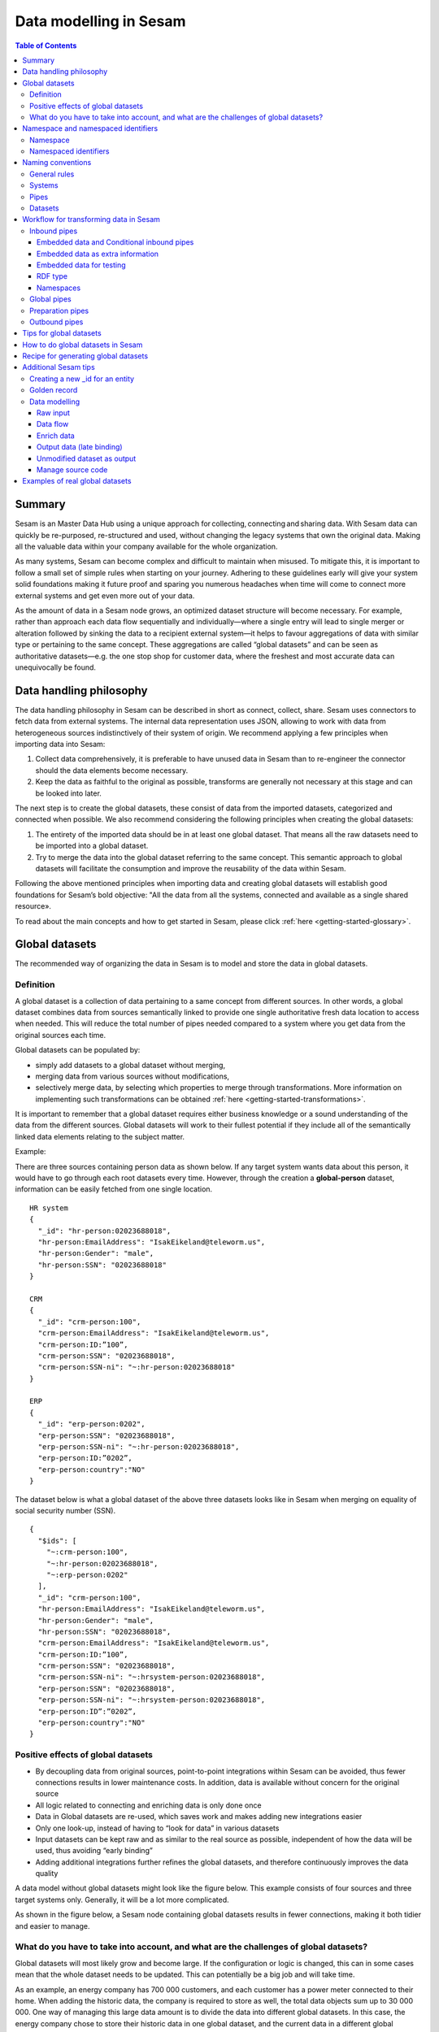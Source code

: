 .. _best-practice:

=======================
Data modelling in Sesam
=======================


.. contents:: Table of Contents
   :depth: 3
   :local:


Summary
-------
Sesam is an Master Data Hub using a unique approach for collecting, connecting and sharing data. With Sesam data can quickly be re-purposed, re-structured and used, without changing the legacy systems that own the original data. Making all the valuable data within your company available for the whole organization. 

As many systems, Sesam can become complex and difficult to maintain when misused. To mitigate this, it is important to follow a small set of simple rules when starting on your journey. Adhering to these guidelines early will give your system solid foundations making it future proof and sparing you numerous headaches when time will come to connect more external systems and get even more out of your data. 

As the amount of data in a Sesam node grows, an optimized dataset structure will become necessary. For example, rather than approach each data flow sequentially and individually—where a single entry will lead to single merger or alteration followed by sinking the data to a recipient external system—it helps to favour aggregations of data with similar type or pertaining to the same concept. These aggregations are called “global datasets” and can be seen as authoritative datasets—e.g. the one stop shop for customer data, where the freshest and most accurate data can unequivocally be found. 


Data handling philosophy
------------------------

The data handling philosophy in Sesam can be described in short as connect, collect, share. Sesam uses connectors to fetch data from external systems. The internal data representation uses JSON, allowing to work with data from heterogeneous sources indistinctively of their system of origin.
We recommend applying a few principles when importing data into Sesam:

1)  Collect data comprehensively, it is preferable to have unused data in Sesam than to re-engineer the connector should the data elements become necessary. 
2)  Keep the data as faithful to the original as possible, transforms are generally not necessary at this stage and can be looked into later.

The next step is to create the global datasets, these consist of data from the imported datasets, categorized and connected when possible. 
We also recommend considering the following principles when creating the global datasets: 

1)  The entirety of the imported data should be in at least one global dataset. That means all the raw datasets need to be imported into a global dataset. 
2)  Try to merge the data into the global dataset referring to the same concept. This semantic approach to global datasets will facilitate the consumption and improve the reusability of the data within Sesam.

Following the above mentioned principles when importing data and creating global datasets will establish good foundations for Sesam’s bold objective: "All the data from all the systems, connected and available as a single shared resource».

.. image:: images/best-practice/Sesam-datamodel.png
    :width: 800px
    :align: center
    :alt: Generic pipe concept    

To read about the main concepts and how to get started in Sesam, please click :ref:`here <getting-started-glossary>`.

.. _best-practice-global:

Global datasets
---------------
The recommended way of organizing the data in Sesam is to model and store the data in global datasets.

Definition
==========

A global dataset is a collection of data pertaining to a same concept from different sources. In other words, a global dataset combines data from sources semantically linked to provide one single authoritative fresh data location to access when needed. This will reduce the total number of pipes needed compared to a system where you get data from the original sources each time. 

Global datasets can be populated by: 

- simply add datasets to a global dataset without merging, 
- merging data from various sources without modifications,  
- selectively merge data, by selecting which properties to merge through transformations. More information on implementing such transformations can be obtained :ref:`here <getting-started-transformations>`.

It is important to remember that a global dataset requires either business knowledge or a sound understanding of the data from the different sources. Global datasets will work to their fullest potential if they include all of the semantically linked data elements relating to the subject matter. 

Example:

There are three sources containing person data as shown below. If any target system wants data about this person, it would have to go through each root datasets every time. However, through the creation a **global-person** dataset, information can be easily fetched from one single location.

::

  HR system
  {
    "_id": "hr-person:02023688018",
    "hr-person:EmailAddress": "IsakEikeland@teleworm.us",
    "hr-person:Gender": "male",
    "hr-person:SSN": "02023688018"
  }

  CRM
  {
    "_id": "crm-person:100",
    "crm-person:EmailAddress": "IsakEikeland@teleworm.us",
    "crm-person:ID:”100”,
    "crm-person:SSN": "02023688018",
    "crm-person:SSN-ni": "~:hr-person:02023688018"
  }

  ERP
  {
    "_id": "erp-person:0202",
    "erp-person:SSN": "02023688018",
    "erp-person:SSN-ni": "~:hr-person:02023688018",
    "erp-person:ID:”0202”,
    "erp-person:country":"NO"
  }

The dataset below is what a global dataset of the above three datasets looks like in Sesam when merging on equality of social security number (SSN).

::

  {
    "$ids": [
      "~:crm-person:100",
      "~:hr-person:02023688018",
      "~:erp-person:0202"
    ],
    "_id": "crm-person:100",
    "hr-person:EmailAddress": "IsakEikeland@teleworm.us",
    "hr-person:Gender": "male",
    "hr-person:SSN": "02023688018",
    "crm-person:EmailAddress": "IsakEikeland@teleworm.us",
    "crm-person:ID:”100”,
    "crm-person:SSN": "02023688018",
    "crm-person:SSN-ni": "~:hrsystem-person:02023688018",
    "erp-person:SSN": "02023688018",
    "erp-person:SSN-ni": "~:hrsystem-person:02023688018",
    "erp-person:ID”:”0202”,
    "erp-person:country":"NO" 
  }

Positive effects of global datasets
===================================

• By decoupling data from original sources, point-to-point integrations within Sesam can be avoided, thus fewer connections results in lower maintenance costs. In addition, data is available without concern for the original source
• All logic related to connecting and enriching data is only done once 
• Data in Global datasets are re-used, which saves work and makes adding new integrations easier
• Only one look-up, instead of having to “look for data” in various datasets
• Input datasets can be kept raw and as similar to the real source as possible, independent of how the data will be used, thus avoiding “early binding”
• Adding additional integrations further refines the global datasets, and therefore continuously improves the data quality

A data model without global datasets might look like the figure below. This example consists of four sources and three target systems only. Generally, it will be a lot more complicated.

.. image:: images/best-practice/no-global.png
    :width: 400px
    :align: center
    :alt: Datamodel without global datasets

As shown in the figure below, a Sesam node containing global datasets results in fewer connections, making it both tidier and easier to manage.

.. image:: images/best-practice/global.png
    :width: 400px
    :align: center
    :alt: Generic pipe concept

What do you have to take into account, and what are the challenges of global datasets?
======================================================================================

Global datasets will most likely grow and become large. If the configuration or logic is changed, this can in some cases mean that the whole dataset needs to be updated. This can potentially be a big job and will take time.

As an example, an energy company has 700 000 customers, and each customer has a power meter connected to their home. When adding the historic data, the company is required to store as well, the total data objects sum up to 30 000 000. One way of managing this large data amount is to divide the data into different global datasets. In this case, the energy company chose to store their historic data in one global dataset, and the current data in a different global dataset.

.. _best-practice-namespace:

Namespace and namespaced identifiers
------------------------------------

Namespace 
=========

A namespace consists of two parts: a namespace and a property. The namespace part can consist of any characters, ending with a colon. The property part can consist of any character except colons.
In the example below, **"crm-person"** and **"hr-person"** are namespaces and **"SSN"** is the property.

E.g.

::
   
  "crm-person:ssn"

  "hr-person:ssn"

.. _best-practice-namespaced-identifiers:

Namespaced identifiers
======================

Namespaces are used to create namespaced identifiers, which makes it possible to merge data without losing track of the source. In addition, namespaced identifiers can be mapped to complete URLs as we have unique identifiers for each object. When namespaces are enabled, the _id of an entity will be a namespaced identifier. In similar ways like foreign keys are used in a relational database, a reference to a namespaced identifier could be used to relate one entity with another. These references are usually added in the inbound pipe.

A namespaced identifier takes the following form:

::

  "hr-person:SSN": "~:hr-person:18057653453"

  "namespace:propertyName": "namespaced-identifier:value"

Namespace identifiers is a recommended way of referring to datasets for matching properties during transformations. This will ease the connection of data. Namespaced identifiers are generated to keep existing joins so we are able to keep the data model from source. 

By default, namespaced identifiers are stripped from the endpoint entities.

If you have two different person datasets, and you want to merge on a common property, like SSN, we should use namespace identifiers. The code below will add a namespace identifier based on common SSN properties between datasets **"hr-person"** and **"erp-person"**. In other words we need to create a namespace identifier between **"hr-person"** and **"erp-person"** datasets so that we can refer to them during merging.

The main reason for generating NI's is to match the **$ids** they point to so you can actually use them to merge, in hops etc.

::

  "transform": {
    "type": "dtl",
    "rules": {
      "default": [
        ["copy", "*"],
        ["make-ni", "hr-person", "SSN"]
      ]
    }
  }

This will produce the following output. We see the ["ni"] we added in code above; 

::

  "erp-person:SSN-ni": "~:hr-person:02023688018"
 

You now have unique namespace identifiers based on **SSN**, which you can use to merge the person data from two different sources.

::

  {
    "_id": "global-person",
    "type": "pipe",
    "source": {
      "type": "merge",
      "datasets": ["erp-person ep", "hr-person hr"],
      "equality": [
        ["eq", "ep.SSN-ni", "hr.$ids"]
      ],
      "identity": "first",
      "version": 2
    },
    "metadata": {
      "global": true,
      "tags": ["people"]
    }
  }

In the above code we are connecting the foreign keys **SSN** of **"erp-person"** with the primary key **"$ids"** of 
**"hr-person"**. 

Output from the example code above as seen below with a join to hr-system:


``"erp-person:SSN-ni": "~:hr-person:12032920177"``

.. raw:: html

   <details>
   <summary><a>global-person example output</a></summary>

.. code-block:: python

  {
    "$ids": [
      "~:erp-person:12032920177",
      "~:hr-person:12032920177"
    ],
    "erp-person:Country": "NO",
    "erp-person:EmailAddress": "CaspianNygard@einrot.com",
    "erp-person:Firstname": "Caspian",
    "erp-person:Gender": "male",
    "erp-person:Lastname": "Nygård",
    "erp-person:MiddleInitial": "I",
    "erp-person:MoneyUsed": "11923",
    "erp-person:Number": "93",
    "erp-person:SSN": "~:hr-person:docs-erp-person:12032920177",
    "erp-person:StreetAddress": "Lindøy Løkkavei",
    "erp-person:TimesOrdered": "12",
    "erp-person:Title": "Mr.",
    "erp-person:Username": "Aney1996",
    "erp-person:ZipCode": "2213",
    "hr-person:Country": "NO",
    "hr-person:EmailAddress": "CaspianNygard@einrot.com",
    "hr-person:Gender": "male",
    "hr-person:GivenName": "Caspian",
    "hr-person:MiddleInitial": "I",
    "hr-person:Number": "100",
    "hr-person:SSN": "12032920177",
    "hr-person:StreetAddress": "Lindøy Løkkavei",
    "hr-person:Surname": "Nygård",
    "hr-person:Title": "Mr.",
    "hr-person:Username": "Mays1944",
    "hr-person:ZipCode": "2213",
    "rdf:type": [
      "~:erp:person",
      "~:hr:person"
    ]  
  }

.. raw:: html

   </details>


.. _best-practice-naming:

.. _best-practice-naming-conventions:

Naming conventions
------------------

It is essential to have an agreed naming convention across integrations within Sesam. The motivation is to have a better visibility and understanding of where your data comes from and where it is heading, as well as to how it is internally transformed. It also makes it easier to switch between projects.

General rules
=============

• lower case
• dash - as delimiter

Systems
=======

• name after the name of the service you integrate with, not the technology used (e.g. salesforce instead of mysql)
• if multiple systems are required to talk to a system, postfix them with a qualifier (e.g.salesforce-out)
 
Pipes
=====

• name inbound pipes with system they read from and postfix with the type of content (e.g. salesforce-sale)
• do not use plural names (e.g. salesforce-sale not salesforce-sales)
• prefix merge pipes with merged- (e.g. merged-sale)
• prefix global pipes with global- (e.g. global-sale)
• name intermediate outbound pipe with the type of the content and the name of the system to send to (e.g. sale-bigquery)
• name outgoing pipe by postfixing the intermediate output with -endpoint (e.g. sale-bigquery-endpoint)

Datasets
========

• name them the same as the pipe that produced it (the default and does not need to be specified)

.. _best-practice-workflow:

Workflow for transforming data in Sesam
---------------------------------------

Most Sesam projects will have a set flow that the data goes through.

The best-practice workflow follows a simple flow structure created for an optimal Sesam experience.

|

.. image:: images/best-practice/sesam-flow.png
    :width: 800px
    :align: center
    :alt: Generic pipe concept  

|

The data from the source system is fed into Sesam through **inbound pipes** which collects and tags the data for further processing. During this step we do not wish to change the data, but rather keep it as close to it's original state as possible. Depending on the semantical context of the data, it is sent into one of possibly several global pipes. We wish to store data in global pipes to better facilitate the consumption and improve the reusability of the data within Sesam. Connected to the global datasets, which are generated by the global pipes, are the preparation pipes. Preparation pipes are where the data is sorted, transformed and enriched to suit the requirements of the target system. Finally the data is sent through an outbound pipe which is connected to a target system.


**Inbound pipes** should preferably not change the source data, but rather tag the data for easier filtering further down in the Sesam data flow. The two standard ways of tagging data in Sesam are through namespaced identifiers and RDF types. Namespaced identifiers are tags on column level which enables us to distinguish between properties from different sources with the same name. Namespaced identifiers (in form of the :ref:`make-ni <dtl_transform-make-ni>` function) are also often used to create the Sesam equivalent of foreign keys for easier join criteria further down the Sesam flow. RDF types are tags on row level which enables us to distinguish between entites from different sources in Sesam. 

**Global pipes** merge data belonging together to generate **global datasets**. To be able to easily spot a global pipe, the following code can be added:

::

  "metadata": {
    "global": true
  }

**Preparation pipes** is where **global datasets** are prepared for target systems. It is here most of the logic is added. It could include enriching with more context from other datasets, structuring data into other formats, adding new fields and other transformations. The main purpose is to get data ready for the target system.

**Outbound pipes** basically sends data to an endpoint and should normally have no logic.

The main reason for why **outbound pipes** shouldn't contain any logic or transformations is that we want to see the end result that is being sent to the target system, for debugging purposes. If logic is added in the pipe, the result will be sent straight to the target system when the pump is running. By adding the transformations in the upstream **preparation pipe** we will be able to look at the processed entities in the upstream dataset for the **outbound pipe**. Any logic added to an **outbound pipe** cannot either be used by other pipes.

.. image:: images/best-practice/Sesam-pattern.png
    :width: 800px
    :align: center
    :alt: Generic pipe concept  

.. _best-practice-inbound-pipes:

Inbound pipes
=============

Inbound pipes are used to fetch data from external systems into Sesam. As we want to be as comprehensive as possible regarding the data we ingest, there should be very few rules about filtering or altering data embedded within the inbound pipes. Data filtering, transformation and consolidation will be done at a later stage. 

Embedded data and Conditional inbound pipes 
^^^^^^^^^^^^^^^^^^^^^^^^^^^^^^^^^^^^^^^^^^^
Embedded data is data that does not originate from an external source but are manually put into a pipe. Embedded data can be used for different purposes, two of which we will explain below.

Embedded data as extra information
^^^^^^^^^^^^^^^^^^^^^^^^^^^^^^^^^^

Embedded data can be used when we need extra information about data that is not available from the source providing the data. The source data could contain codes or abbreviations which need to be translated to a more readable format. Using embedded data we can create a dataset which interprets these codes and abbreviations in order to extract more information than provided by the source data, see example below.

:: 

  {
    "_id": "embedded-data-pipe",
    "type": "pipe",
    "source": {
      "type": "embedded",
      "entities": [{
        "_id": "an id",
        "some-abbreviation": "abbreviation meaning",
        "some-code": "code meaning",
        "some-hash": "hash meaning"
      }]
    }
  }



Embedded data for testing
^^^^^^^^^^^^^^^^^^^^^^^^^

Embedded data may also be used to test new configurations through conditional pipes. Conditional pipes are a way to define several distinct sources for a single inbound pipe. For example, consider a customer that has 2 different environments, one for production and one for test. The customer’s production environment includes all the personal data for the individuals working for the company. This data is sensitive, and the access restricted to only one IP-address. The customer's test environment might also contain sensitive personal data. Therefore, only one IP-address from the Sesam portal may have access too. There are several issues with such a setup. First, what do we do when several consultants work with the same project from multiple IPs? Second, what about minor changes to code that we would like to test out, without having to change data in the customer’s test environment?
 
These issues are solved with the conditional source setting in the pipe config, and we will go through how to do this below.
 
In the pipe config below we see an example of the general setup of a conditional inbound pipe. In this example we specify two environments; “Prod“ and “Dev“. In this case, the “Prod“ environment talks directly to the source data, here a csv-file. Inside the conditional “Prod“-definition we specify all the information we need in order to collect the source data.
 
The “Dev“ environment does not connect directly to any external source. Instead we use *"embedded data“*, which is data formatted just like it would be from an external source but anonymized. As the data is embedded, or hard coded if you will, there is no access restriction.  

Which condition is used, should be determined by an environment variable and not by the configuration, so that we can upload the same configuration to several nodes, but determine which condition to be used independently of the node. Adding environment variables is done in the "Variables"-tab under the "Settings"-section for the Datahub.

In this example, we should create an environment variable specifying which environment the node is running, let us call the variable "node-env" and set it to either "prod" or "dev" depending on which we use:

:: 
 
  "node-env": "prod" or "node-env": "dev".

The corresponding env variable are used in the condition property in the pipe. It is added inside the "Source" curly brackets of the pipe as seen in example below.

``"condition": "$ENV(node-env)"``


.. raw:: html

   <details>
   <summary><a>hr-person example pipe</a></summary>

.. code-block:: python

  {
    "_id": "hr-person",
    "type": "pipe",
    "source": {
      "type": "conditional",
      "alternatives": {
        "Dev": {
          "type": "embedded",
          "entities": [{
            "_id": "23072451376",
            "Country": "NO",
            "EmailAddress": "TorjusSand@einrot.com",
            "Gender": "male",
            "GivenName": "Torjus",
            "MiddleInitial": "M",
            "Number": "1",
            "SSN": "23072451376",
            "StreetAddress": "Helmers vei 242",
            "Surname": "Sand",
            "Title": "Mr.",
            "Username": "Unjudosely",
            "ZipCode": "5163"
          }, {
            "_id": "09046987892",
            "Country": "NO",
            "EmailAddress": "LarsEvjen@rhyta.com",
            "Gender": "male",
            "GivenName": "Lars",
            "MiddleInitial": "A",
            "Number": "2",
            "SSN": "09046987892",
            "StreetAddress": "Frognerveien 60",
            "Surname": "Evjen",
            "Title": "Mr.",
            "Username": "Wimen1979",
            "ZipCode": "3121"
          }]
        },
        "Prod": {
          "type": "csv",
          "system": "hr",
          "blacklist": ["Password"],
          "delimiter": ",",
          "encoding": "utf-8",
          "primary_key": "SSN",
          "url": "/file/sesam-training/data/test_people_sesam_training1.csv"
        }
      },
      "condition": "$ENV(node-env)"
    },
    "transform": {
      "type": "dtl",
      "rules": {
        "default": [
          ["copy", "*"],
          ["comment", "below we will add a namespaced identifier and 'rdf:type' for easy filtering later"],
          ["add", "rdf:type",
            ["ni", "hr", "person"]
          ]
        ]
      }
    },
    "pump": {
      "mode": "manual"
    },
    "metadata": {
      "tags": ["embedded", "person"]
    }
  }

.. raw:: html

   </details>



.. _best-practice-rdf-type:

RDF type  
^^^^^^^^

The RDF type is metadata used to relate data and give some semantic context. When used with a namespace, it keeps track of the origin of the data, as well as the business type. It is composed upon input and will be used to relate and filter like you would use a foreign key.

Namespaces
^^^^^^^^^^

The namespace identifier is added to keep track of origin and to keep exsisting joins from source. Namespaced identifier, on NI'S are prefixed by convention by a ``‘~:’``, e.g. ``~:crm:person``. You use the functions ``make-ni`` or ``ni`` to create it.

.. _best-practice-global-pipes: 

Global pipes
============

Before going into **global pipes** please read on what a global dataset is and why we generate them :ref:`here <best-practice-global>`.

The global pipe creates a new dataset. This dataset will be updated with entities from all sources added to the global pipe.

We can choose not to join or transform some of the datasets which means they are simply “put into” the global dataset. The ones who will be joined and transformed you can read more about below.

A resulting dataset can be a new dataset, but also an existing dataset where one wants to add more data from new sources when they become available for Sesam. This is done by adding source datasets to a global pipe. The new data will be added to the dataset (can be compared to the use of alter table/update of a relational database – but in one single operation).

In the global pipe we want to add a metadata tag to show this is a pipe going into a global dataset, so we set the following code into the pipe:

::

  "metadata": {
    "global": true
  }

In addition, it gives the dataset a “global symbol” in the graph tab as seen below. This makes it easy to see this is a global pipe straight away. 

.. image:: images/global_true.png
    :width: 600px
    :align: center
    :alt: Generic pipe concept  


As a general rule when it comes to transformations, we wish to use reusable properties; e.g. global properties generated in the global dataset. This gives us opportunity to track data from start to end of flow through Sesam. 

In order to prioritize which ids we want to use, we use :ref:`coalesce <nulls>`.  If the global id is null, **“Coalesce”** gives us the opportunity to choose which is the next best option. This, in turn gives us the opportunity to use the golden record, which you can read about :ref:`here <best-practice-golden-record>`.

Below we see an example of a global pipe called "global-person". At top the type of pipe is set to **“merge“** enabling us to add 4 datasets that we wish to merge.

Below the actual merge, or **“equality“** rules are set. Further down, in the **“transform”** section the use of **coalesce** becomes obvious when choosing which properties got get values from.

.. raw:: html

   <details>
   <summary><a>global-person example pipe</a></summary>

.. code-block:: python

  {
    "_id": "global-person",
    "type": "pipe",
    "source": {
      "type": "merge",
      "datasets": ["erp-person ep", "crm-person cp", "salesforce-userprofile su", "hr-person hr"],
      "equality": [
        ["eq", "ep.$ids", "cp.SSN "],
        ["eq", "ep.$ids ", "hr.$ids"],
        ["eq", "ep.Username", "su.Username"]
      ],
      "identity": "first",
      "version": 2
    },
    "transform": {
      "type": "dtl",
      "rules": {
        "default": [
          ["copy", "*"],
          ["add", "zipcode",
            ["coalesce",
              ["list", "_S.hr-person:ZipCode", "_S.erp-person:ZipCode", "_S.crm-person:PostalCode"]
            ]
          ],
          ["add", "email",
            ["coalesce", "_S.EmailAddress"]
          ],
          ["add", "firstname",
            ["coalesce",
              ["list", "_S.crm-person:FirstName", "_S.erp-person:Firstname", "_S.hr-person:GivenName"]
            ]
          ],
          ["add", "lastname",
            ["coalesce",
              ["list", "_S.crm-person:LastName", "_S.erp-person:Lastname", "_S.hr-person:Surname"]
            ]
          ],
          ["add", "fullname2",
            ["concat", "_T.global-person:firstname", " ",
              ["coalesce",
                ["not",
                  ["matches", "*.", "_."]
                ], "_S.MiddleInitial"], ". ", "_T.global-person:lastname"]
          ],
          ["add", "fullname",
            ["concat", "_T.global-person:firstname", " ",
              ["filter",
                ["neq", "_.", ". "],
                ["concat",
                  ["coalesce",
                    ["list", "_S.crm-person:MiddleInitial", "_S.erp-person:MiddleInitial", "_S.hr-person:MiddleInitial"]
                  ], ". "]
              ], "_T.global-person:lastname"]
          ]
        ]
      }
    },
    "metadata": {
      "global": true
    }
  }

.. raw:: html

   </details>


When running the global pipe, the result is a “global dataset” consisting of entities with joined data that has been through the listed transformations.

The first property that greets us in a global dataset is called **"$ids"**, which will be a list of **namespaced identifiers**. When an entity is merged into another entity in a merge pipe, the pipe will add the _id of the source entity to the **"$ids"** property. Thus, the **ids** property consists of the ids of all the source entities that were merged to created that specific merged entity, typically looking like below.


::

  "$ids": [
    "~:erp-person:02023688018",
    "~:crm-person:100",
    "~:salesforce-userprofile:Mays1944",
    "~:hr-person:02023688018"
  ]

The **"$ids"** are generated automatically when the global pipe runs, and they always show up on top for the global dataset.

So, what is **"$ids"**? Basically, **$ids** is a property containing a list of the **_id** of all the source entities that were merged to create that specific entity.

Below is a whole entity of the above global pipe and as seen, it gives an aggregated dataset from 4 sources with **$ids**, **RDF types** and **global properties**.

.. raw:: html

   <details>
   <summary><a>global-person example output</a></summary>

.. code-block:: python

  {
    "$ids": [
      "~:erp-person:02023688018",
      "~:crm-person:100",
      "~:salesforce-userprofile:Mays1944",
      "~:hr-person:02023688018"
    ],
    "crm-person:Address": "Ørneveien 40",
    "crm-person:Customerid": "100",
    "crm-person:EmailAddress": "IsakEikeland@teleworm.us",
    "crm-person:FirstName": "Isak",
    "crm-person:Gender": "male",
    "crm-person:LastName": "Eikeland",
    "crm-person:MiddleInitial": "E",
    "crm-person:PostalCode": "1357",
    "crm-person:SSN": "02023688018",
    "crm-person:Username": "Mays1944",
    "erp-person:Country": "NO",
    "erp-person:EmailAddress": "IsakEikeland@teleworm.us",
    "erp-person:Firstname": "Isak",
    "erp-person:Gender": "male",
    "erp-person:Lastname": "Eikeland",
    "erp-person:MiddleInitial": "E",
    "erp-person:MoneyUsed": "19392",
    "erp-person:Number": "100",
    "erp-person:SSN": "02023688018",
    "erp-person:SSN-ni": "~:crm-person:02023688018",
    "erp-person:StreetAddress": "Frodegaten gate",
    "erp-person:TimesOrdered": "16",
    "erp-person:Title": "Mr.",
    "erp-person:Username": "Mays1944",
    "erp-person:ZipCode": "4017",
    "erp-person:subscriptions": [
      {
        "erp-person:active": true,
        "erp-person:category": "Types of Drink",
        "erp-person:hash": "cd821925a05449c7d5b907157d00fe4b",
        "erp-person:items-ordered": 8,
        "erp-person:received": 20,
        "erp-person:specials": 15,
        "erp-person:start-date": "~t2005-05-02T05:17:30.6196185Z",
        "erp-person:subscription-psuedo-name": "Alpha"
      },
      {
        "erp-person:active": true,
        "erp-person:category": "Foreign Cities",
        "erp-person:hash": "02f30f1fd084eef209c64bcbb577c66d",
        "erp-person:items-ordered": 19,
        "erp-person:received": 21,
        "erp-person:specials": 10,
        "erp-person:start-date": "~t2007-07-01T07:17:30.6196185Z",
        "erp-person:subscription-psuedo-name": "Delta"
      },
      {
        "erp-person:active": false,
        "erp-person:category": "Something You're Afraid Of",
        "erp-person:end-date": "~t2006-12-26T12:17:30.6196185Z",
        "erp-person:hash": "f0145edebae47eccd463a2dec9ac7485",
        "erp-person:items-ordered": 21,
        "erp-person:received": 49,
        "erp-person:specials": 23,
        "erp-person:start-date": "~t2005-12-26T12:17:30.6196185Z",
        "erp-person:subscription-psuedo-name": "Beta"
      }
    ],
    "global-person:email": "IsakEikeland@teleworm.us",
    "global-person:firstname": "Isak",
    "global-person:fullname": "Isak E. Eikeland",
    "global-person:fullname2": "Isak E. Eikeland",
    "global-person:lastname": "Eikeland",
    "global-person:zipcode": "1357",
    "hr-person:Country": "NO",
    "hr-person:EmailAddress": "IsakEikeland@teleworm.us",
    "hr-person:Gender": "male",
    "hr-person:GivenName": "Isak",
    "hr-person:MiddleInitial": "E",
    "hr-person:Number": "100",
    "hr-person:SSN": "02023688018",
    "hr-person:StreetAddress": "Nadderudåsen 186",
    "hr-person:Surname": "Eikeland",
    "hr-person:Title": "Mr.",
    "hr-person:Username": "Mays1944",
    "hr-person:ZipCode": "1357",
    "rdf:type": [
      "~:erp:person",
      "~:crm:person",
      "~:salesforce:userprofile",
      "~:hr:person"
    ],
    "salesforce-userprofile:EmailAddress": "IsakEikeland@teleworm.us",
    "salesforce-userprofile:Username": "Mays1944",
    "salesforce-userprofile:phone_number": 24887159
  }

.. raw:: html

   </details>


Preparation pipes
=================

The aggregated data residing in a global dataset often needs to be transformed and/or enriched before it can be delivered to targets. Transforming and enriching data to ready it for delivery is implemented through preparation pipes. Preparation pipes use the aggregated entities from global datasets to combine and narrow the data down to what is necessary/required by the recipient system. The :ref:`filtering <filter_dtl_function>` and relating of data are performed using the :ref:`RDF types <best-practice-rdf-type>` introduced earlier. Data can also be augmented by performing hops to other datasets, for example a city-name can be fetched from a different dataset using the difi-postnummer. The goal is to have the data ready to be picked up by the outbound pipe.

Below is an example of a preparation pipe, based on the global pipe above, where we wish to update the data in the system generating the hr-person data with crm-person data. More precicely, we wish to update data in the HR system to reflect the golden records from global-person. In addition we wish to update the HR data for "StreetAddress" with the address stated in the crm-person key "Address". 

.. raw:: html

   <details>
   <summary><a>address-hr example pipe</a></summary>

.. code-block:: python

  {
    "_id": "address-hr",
    "type": "pipe",
    "source": {
      "type": "dataset",
      "dataset": "global-person"
    },
    "transform": {
      "type": "dtl",
      "rules": {
        "default": [
          ["filter",
            ["in", "~:crm:person", "_S.rdf:type"]
          ],
          ["copy",
            ["list", "hr-person:SSN", "_id"]
          ],
          ["filter",
            ["is-not-null", "_S.crm-person:Address"]
          ],
          ["add", "StreetAddress", "_S.crm-person:Address"],
          ["add", "GivenName", "_S.global-person:firstname"],
          ["add", "Surname", "_S.global-person:lastname"]
        ]
      }
    }
  }

.. raw:: html

   </details>

In this case we need to make sure that we do not overwrite existing "StreetAddress" values with potential null-values (altough we should be able to trust the master data from the CRM system, mistakes do occur). We do not have to perform the same check for the properties from our golden records since in this case the hr-person data is part of the coalesce in the global-person pipe. Note that even though several of these properties is already the same in both the HR system and the CRM system, they do not have to be. The first time this integration runs there might be some unnecessary updates, but Sesam's built-in :ref:`change tracking <concepts-change-tracking>` will make sure only future changes will be passed through to the target system. 

The result from the address-hr pipe with the input from the global-person example with crm-person:100 look like:

::

  {
    "address-hr:GivenName": "Isak",
    "address-hr:StreetAddress": "Ørneveien 40",
    "address-hr:Surname": "Eikeland",
    "hr-person:SSN": "02023688018"
  }


.. _best-practice-output-pipes:

Outbound pipes 
==============

The outbound pipe is the inbound pipe counterpart. While the inbound pipe is used solely to import data into Sesam, the outbound pipe sole function is to export data out of Sesam. As mentioned in the Inbound pipe section, the focus of the inbound pipe will be on its source component/property. The outbound pipe on the other hand will be built around its :ref:`sink <sink_section>` . Similarly, the outbound pipe will use a Sesam :ref:`system <concepts-systems>` to interface with target systems. This system will either access an embedded connector or an outside interface, called a :ref:`microservice <getting-started-microservices>`. The function of the microservice, or the connector, is to interface at the API level with the external system.

Below is an example of an outbound pipe. This pipe uses the dataset created by the pipe **address-hr** in the previous example to send data to the Sesam system called HR.

.. raw:: html

   <details>
   <summary><a>address-hr-endpoint output example</a></summary>

.. code-block:: python

  {
    "_id": "address-hr-endpoint",
    "type": "pipe",
    "source": {
      "type": "dataset",
      "dataset": "address-hr"
    },
    "sink": {
      "type": "sql",
      "system": "HR",
      "primary_key": "SSN",
      "table": "SomeTable"
    },
    "pump": {
      "cron_expression": "*/10 * * * ?"
    }
  }

.. raw:: html

   </details>

In this particular pipe we have set our own :doc:`cron expression <cron-expressions>`. Pipes between datasets runs automatically (unless disabled) every 30 seconds by default. Pipes connected to a system, such as this, runs automatically every 15 minutes by default. In this particular case we wanted a more rapid flow.   

Tips for global datasets
------------------------

• All datasets should go into a global dataset
• In most data models, between 10–20 global datasets are sufficient. This is based on experience on various size of projects at Sesam. The smaller  projects could have close to 10, and some of the bigger projects has over 20 global datasets, with hundreds of pipes connected to them. To identify how many global datasets a project might need it is important to perform a proper analysis. For instance, if a company’s needs are met by five global datasets, then they don’t have to have at least ten. This is only for best practice, but we do have examples of larger data models with less than ten global datasets
• Start general with big “buckets” and re-arrange and split into smaller global datasets if necessary
• Think less property and more “what it is”, e.g. person vs user. Something that stops being a user might not stop being a person
• Keep it generic
• Avoid system specific global datasets. I.e. a document management system contains metadata about various concepts (e.g. title, revision, status, equipment, owner, date generated files). These are static in nature, and to make them useful you can put “equipment data” in a global equipment dataset. The “owner data” might be put in global person dataset etc. This way you gather concepts across sources and enrich them, such that they are available for other systems to use
• Global datasets give us the opportunity to define “golden records”

How to do global datasets in Sesam
----------------------------------

When initiating a new project in Sesam, it is important to begin with the data model. Start by analyzing the sources and data to determine the needs of the organization. This will have an impact on the data model and more specifically how the global datasets will be organized. It is here the organization needs to think: what is important to me? What data do I use often, and therefore needs to be easily available? The results vary for each organization and each data model. It is however normal to add global datasets, or to re-arrange them, as the amount of data is growing.

To get an idea of the granularity, please see final chapter called “Examples of real global datasets”.

Generally, most organizations need five basic global datasets. This is not true for all organizations and data integrations, but it is a good basis to start from.

These five are:

Global-person

Global-project

Global-classification

Global-organization

Global-task

This is only the first part of the analysis. The second part is how to enrich data in the global datasets, and to determine which aggregated datasets there is a need for. These are questions that need to be asked in order to make the enriched datasets as useful as possible.

Recipe for generating global datasets
-------------------------------------

It is impossible to make a universal recipe for all integration projects using Sesam as all projects are unique. The different data variety, data model complexity and costumer requirements are all integral parts structuring each individual Sesam node. In addition, the order you do the various tasks might vary, so please use this as a guideline only, not a comprehensive recipe.

1.  The first step is to consider what the goal of the integration is; what do you want to achieve?
2.  Next step is to determine which data from which sources do you need to achieve your goal.
3.  Get information regarding the existing data model and how data needs to be joined.
4.  Access the data source and copy the necessary data into Sesam.
5.  Analyze and decide on how you want to organize your global datasets. There is no right or wrong way of how to do this. In time you will gain experience on which datasets work as global datasets and which does not. Try to use common sense and organize by concept or type.
6.  Once decided it is important to analyze how the data is going to be added to the global dataset; is there a need to merge the data or is there a need to “place” data in a global dataset without merging? For example, generating a global location dataset is logical. It contains countries, regions, cities, boroughs, counties and offices. It does not make sense to merge them, but it does make sense to put them in a common global dataset. This way you might gather data concerning the same concept. as well as to have one single location place for looking up this information. 

In many cases however, it does make sense to merge the data, such as person data as shown earlier, which was merged on SSN, email etc.

7.  Some data may need to be processed before being added to a global dataset. This involves e.g. selecting what we use as ID, converting data type, change property names etc.
8.  When the global datasets are set up, the data can either be re-used as is, or undergo further transformations. This might encompass filtering specific data and joining with other datasets etc. to enhance quality and usefulness.
9.  Based on the target systems and your requirements, adapting data to target systems is done as late as possible in the data flow and as close to target as possible (late binding.)

Let’s start with simplified example to demonstrate. Below we have four datasets from two different sources; **"crm"** and **"erp"**:

erp-person

crm-person

erp-organisation

crm-organisation

Looking at the names of the datasets, it would be logical to create two global datasets. The first could contain data about person, such as user, customer, name, employee and so on.

**global-person**

.. image:: images/best-practice/global-person1.png
    :width: 700px
    :align: center
    :alt: Generic pipe concep

The second could contain data concerning the organization. This might include names of departments, customers, regions and so on.

**global-organisation**

.. image:: images/best-practice/global-organisation.png
    :width: 700px
    :align: center
    :alt: Generic pipe concep

When the number of sources and datasets increases it will become natural to add more “buckets” or global datasets to put them in.

Below are new sources with data from Difi and Salesforce. In addition, more datasets from existing sources were added.

Datasets:

erp-person

crm-person

difi-ssn

hrsystem-person

difi-ssn

difi-orgnumber

salesforce-opportunity

erp-projectnumber

crm-order

The datasets might be organized like this, please see below. As seen no changes in **“global-organization”**. New datasets added to **“global-person”** and new “bucket” called **“global-project”** is generated.

**global-person**

.. image:: images/best-practice/global-person2.png
    :width: 600px
    :align: center
    :alt: Generic pipe concep


The second could contain data concerning projects. This might be orders, project numbers, sales opportunities etc.

**global-project**

.. image:: images/best-practice/global-project.png
    :width: 600px
    :align: center
    :alt: Generic pipe concep

It is important to emphasize that this is only a suggestion on how it might be logical to organize the datasets. The end result is highly individual and will most likely vary. This does however give an idea on how architecture in Sesam is built and developed using global datasets.    

Additional Sesam tips
---------------------

.. _best-practice-new-id:

Creating a new _id for an entity
================================

Every entity in Sesam is given a unique identifier, which is stored in the ``_id`` field. The best practice when handling the identity field in downstream pipes is to keep the identity of the current entity being processed by the pipe. However, it is sometimes logical to change the identity of an entity. This is mainly done when a pipe is creating new entities (through the emit children functionality for instance), but also if an entity is changing context or type when applied through a DTL transform.

There is one important thing to be aware of when changing the value of the ``_id``field. Any transforms or operations prior to the change of the ``_id``, will adhere to the original identity of the entity. This means for instance that if you add a filter to a DTL transform before changing the identity, the filter will apply to the old identity, which may result in the entity not being filtered out if a change occur in the original entity. Since the entity is stored in the sink dataset with the new identity, but the entity processed is filtered out with the original identity.

Using values from entities added through the hops function as part of the ``_id`` field should also be used with extreme care and mostly avoided. If a value from a joined entity is used to generate a new identifier is changed, the new identity will no longer match the previous identity and the entity will then be treated as a new entity. The same applies to using fields from the original entity as part of the ``_id``, if one of these changes value it will generate a new identifier.

If it is necessary to create a new ``_id`` for an entity it should then be created before any filters are applied to the transform and no values from joined entities should be used as part of the new identity.

.. _best-practice-golden-record:

Golden record
=============

A golden record is a single, well-defined version of all the data entities in an organizational ecosystem. In this context, a golden record is sometimes called the **"single version of the truth"**, where **"truth"** is understood to mean the reference to which data users can to turn when they want to ensure that they have the correct version of a piece of information.  

In the example below, all three sources provide a **zip-code**, such that some properties in a global dataset might be duplicates from different sources. In this case it could be fitting to add a **"global-person:zipcode"** property to the global dataset. This property should contain the most reliable zip-code value of the three sources and will be the property we access when we want the person's zip-code. This global property becomes a part of a **"golden record"** which ensures a single, well-defined representation of the person.

::

  {
    "$ids": [
    "~:crm-person:100",
    "~:hr-person:02023688018",
    "~:erp-person:0202"
    ],
    "_id": "crm-person:100",
    "hr-person:EmailAddress": "IsakEikeland@teleworm.us",
    "hr-person:Gender": "male",
    "hr-person:ZipCode": "null",
    "crm-person:EmailAddress": "IsakEikeland@teleworm.us",
    "crm-person:ID":"100",
    "crm-person:SSN": "02023688018",
    "crm-person:SSN-ni": "~:hrsystem-person:02023688018",
    "crm-person:PostalCode": "3732",
    "erp-person:SSN": "02023688018",
    "erp-person:SSN-ni": "~:hrsystem-person:02023688018",
    "erp-person:ID":"0202",
    "erp-person:ZipCode": "5003",
    "global-person:zipcode": "3732" 
  }

In addition to the zip-code from the 3 different data sources, the "global-person" dataset now also contains a **global-person:zipcode**. When creating a golden record in Sesam, one configures the priority of the sources and the value of the property that is highest on the priority list and has data will be used.

::

  "hr-person:ZipCode": null,
  "crm-person:PostalCode": "3732",
  "erp-person:ZipCode": "5003",
  "global-person:zipcode": "3732"
      
Now, the most trusted zip-code value can be accessed without evaluating all three at every inquiry.

Data modelling
==============

Below are principles of doing data modelling in Sesam.

Raw input
^^^^^^^^^

When reading data into Sesam it is best practice to copy it and not start changing it. This way we have a dataset which is identical or close to identical to the source data. It is, however, common practice to add namespaces to the properties in order to keep track of where the data comes from. If you know that a property is a reference to another entity (like a foreign key in a relational database), it is good practice to make a namespaced identifier based on that property. Such a property is usually added as a new property, with a -ni postfix, for example "my-order:customer-ni": "~:my-customer:1" (the source entity will here usually have a property like this: "my-order:customer": 1).

It is also advisable to add, as mentioned earlier a RDF type and other metadata tags if required. Each entity should have a **id** and if the id isn't generated by the system, we should add it. This **id** (_id) can then be referenced to as a namespaced identifier in other entities, like a foreign key (this being the primary key).

Benefits:

• Not configured specifically for any project or use-case, therefore much easier to re-use the data over time

• No decisions have to be made before the data is imported

Drawbacks:

• Increased storage use if not all the data is needed

Data flow
^^^^^^^^^

In Sesam data is collected, connected, enriched and transformed from the datasets formed from retrieving data from the source systems. This is done by compiling data from multiple datasets, transforming data into new data formats or standards, and adapting the data to new target systems. In this way, new values are created for the re-use and use of data. This is done in the global dataset where the main purpose is that one should not need to look up multiple datasets and compile data for each time one needs it, but rather make the connecting and enriching once and look up in one place.

Enrich data
^^^^^^^^^^^

There are multiple ways to enrich the original source data, the most common one is to do a DTL transformation, a simple example would be to concatenate “firstname” and “lastname” into a new property called “name”. 

Another way to enrich data, is to derive it based on the original properties. One example of this can be a “map-coordinate” property that is stored in the coordinate system that Google uses, but the target system needs it in another coordinate system. This is achieved by calling a coordinate microservice, that returns one or more extra properties based on other coordinate systems.

Yet another example on how to enrich data is by adding mapping to the properties to support a corporate standard information model or simply mapping to a target system.

Doing these enrichments in a global pipe and storing the enriched data in the global dataset means that the enriched data will be available for future integrations and dataflows that might need the same enrichment.


Output data (late binding)
^^^^^^^^^^^^^^^^^^^^^^^^^^

Principle - adaptation of data to the receiving system is done as late as possible in the data flow, and as close to the receiving system as possible.

Unmodified dataset as output
^^^^^^^^^^^^^^^^^^^^^^^^^^^^

When writing data out of Sesam the dataset might be transferred as it is (unmodified dataset as output), transformed on the way out or transferred directly to other sources. 

Manage source code
^^^^^^^^^^^^^^^^^^

Sesam usually uses a Git based source control service to collaborate and have version control on source code.

Git: an open source version control system used to manage code (DTL when working in Sesam). When working in project the code is updated constantly and released in new versions, so Git helps manage this. As with all projects, it’s up to the project itself to decide how to manage the source code, and what kind of service to use. It is not required to use a source control service, but it is highly recommended.

Examples of real global datasets
--------------------------------

**Below is an example of global datasets from a Sesam customer:**

- global-workorder
- global-customer
- global-classification
- global-document
- global-location
